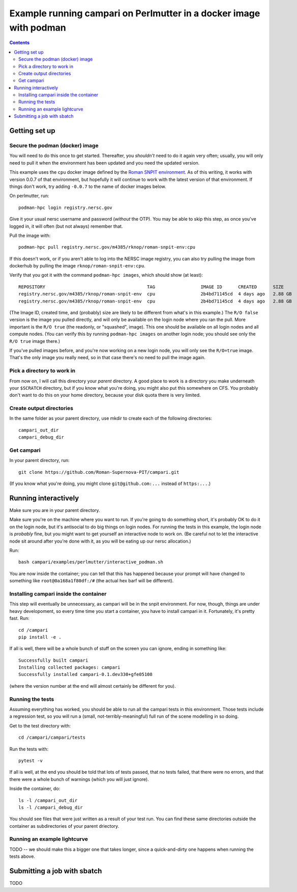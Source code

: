 =====================================================================
Example running campari on Perlmutter in a docker image with podman
=====================================================================

.. contents::

Getting set up
==============

Secure the podman (docker) image
################################

You will need to do this once to get started.  Thereafter, you *shouldn't* need to do it again very often; usually, you will only need to pull it when the environment has been updated and you need the updated version.

This example uses the ``cpu`` docker image defined by the `Roman SNPIT environment <https://github.com/Roman-Supernova-PIT/environment>`_.  As of this writing, it works with version 0.0.7 of that environment, but hopefully it will continue to work with the latest version of that environment.  If things don't work, try adding ``-0.0.7`` to the name of docker images below.

On perlmutter, run::

  podman-hpc login registry.nersc.gov

Give it your usual nersc username and password (*without* the OTP).  You may be able to skip this step, as once you've logged in, it will often (but not always) remember that.

Pull the image with::

  podman-hpc pull registry.nersc.gov/m4385/rknop/roman-snpit-env:cpu

If this doesn't work, or if you aren't able to log into the NERSC image registry, you can also try pulling the image from dockerhub by pulling the image ``rknop/roman-snpit-env:cpu``.

Verify that you got it with the command ``podman-hpc images``, which should show (at least)::

  REPOSITORY                                      TAG                 IMAGE ID      CREATED      SIZE        R/O
  registry.nersc.gov/m4385/rknop/roman-snpit-env  cpu                 2b4bd71145cd  4 days ago   2.88 GB     false
  registry.nersc.gov/m4385/rknop/roman-snpit-env  cpu                 2b4bd71145cd  4 days ago   2.88 GB     true

(The Image ID, created time, and (probably) size are likely to be different from what's in this example.)  The ``R/O false`` version is the image you pulled directly, and will only be available on the login node where you ran the pull.  More important is the ``R/O true`` (the readonly, or "squashed", image).  This one should be available on all login nodes and all compute nodes.  (You can verify this by running ``podman-hpc images`` on another login node; you should see only the ``R/O true`` image there.)

If you've pulled images before, and you're now working on a new login node, you will only see the ``R/O=true`` image.  That's the only image you really need, so in that case there's no need to pull the image again.

Pick a directory to work in
###########################

From now on, I will call this directory your *parent* directory.  A good place to work is a directory you make underneath your ``$SCRATCH`` directory, but if you know what you're doing, you might also put this somewhere on CFS.  You probably don't want to do this on your home directory, because your disk quota there is very limited.

Create output directories
#########################

In the same folder as your parent directory, use mkdir to create each of the following directories::

  campari_out_dir
  campari_debug_dir


Get campari
###########

In your parent directory, run::

   git clone https://github.com/Roman-Supernova-PIT/campari.git

(If you know what you're doing, you might clone ``git@github.com:...`` instead of ``https:...``.)


Running interactively
=====================

Make sure you are in your parent directory.

Make sure you're on the machine where you want to run.  If you're going to do something short, it's probably OK to do it on the login node, but it's antisocial to do big things on login nodes.  For running the tests in this example, the login node is *probably* fine, but you might want to get yourself an interactive node to work on.  (Be careful not to let the interactive node sit around after you're done with it, as you will be eating up our nersc allocation.)

Run::

  bash campari/examples/perlmutter/interactive_podman.sh

You are now inside the container; you can tell that this has happened because your prompt will have changed to something like ``root@0a168a1f80df:/#`` (the actual hex barf will be different).


Installing campari inside the container
#######################################

This step will eventually be unnecessary, as campari will be in the snpit environment.  For now, though, things are under heavy developoment, so every time time you start a container, you have to install campari in it.  Fortunately, it's pretty fast.  Run::

  cd /campari
  pip install -e .

If all is well, there will be a whole bunch of stuff on the screen you can ignore, ending in something like::

  Successfully built campari
  Installing collected packages: campari
  Successfully installed campari-0.1.dev330+gfe05108

(where the version number at the end will almost certainly be different for you).


Running the tests
#################

Assuming everything has worked, you should be able to run all the campari tests in this environment.  Those tests include a regression test, so you will run a (small, not-terribly-meaningful) full run of the scene modelling in so doing.

Get to the test directory with::

  cd /campari/campari/tests

Run the tests with::

  pytest -v

If all is well, at the end you should be told that lots of tests passed, that no tests failed, that there were no errors, and that there were a whole bunch of warnings (which you will just ignore).

Inside the container, do::

  ls -l /campari_out_dir
  ls -l /campari_debug_dir

You should see files that were just written as a result of your test run.  You can find these same directories outside the container as subdirectories of your parent driectory.


Running an example lightcurve
#############################

TODO -- we should make this a bigger one that takes longer, since a quick-and-dirty one happens when running the tests above.


Submitting a job with sbatch
============================

TODO
